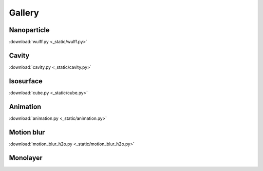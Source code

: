=======
Gallery
=======

Nanoparticle
============

.. image:: _static/wulff.png
   :width: 6cm

:download:`wulff.py <_static/wulff.py>`


Cavity
==========

.. image:: _static/cavity.png
   :width: 6cm

:download:`cavity.py <_static/cavity.py>`


Isosurface
============

.. image:: _static/cube.png
   :width: 6cm

:download:`cube.py <_static/cube.py>`

Animation
============

.. image:: _static/animation.gif
   :width: 6cm

:download:`animation.py <_static/animation.py>`


Motion blur
============

.. image:: _static/motion_blur_h2o.png
   :width: 6cm

:download:`motion_blur_h2o.py <_static/motion_blur_h2o.py>`



Monolayer
============

.. image:: _static/monolayer.png
   :width: 6cm




